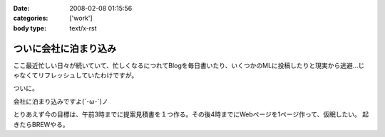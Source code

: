:date: 2008-02-08 01:15:56
:categories: ['work']
:body type: text/x-rst

======================
ついに会社に泊まり込み
======================

ここ最近忙しい日々が続いていて、忙しくなるにつれてBlogを毎日書いたり、いくつかのMLに投稿したりと現実から逃避...じゃなくてリフレッシュしていたわけですが。

ついに。

会社に泊まり込みですよ(´･ω･`)ノ

とりあえず今の目標は、午前3時までに提案見積書を１つ作る。その後4時までにWebページを1ページ作って、仮眠したい。
起きたらBREWやる。


.. :extend type: text/html
.. :extend:
